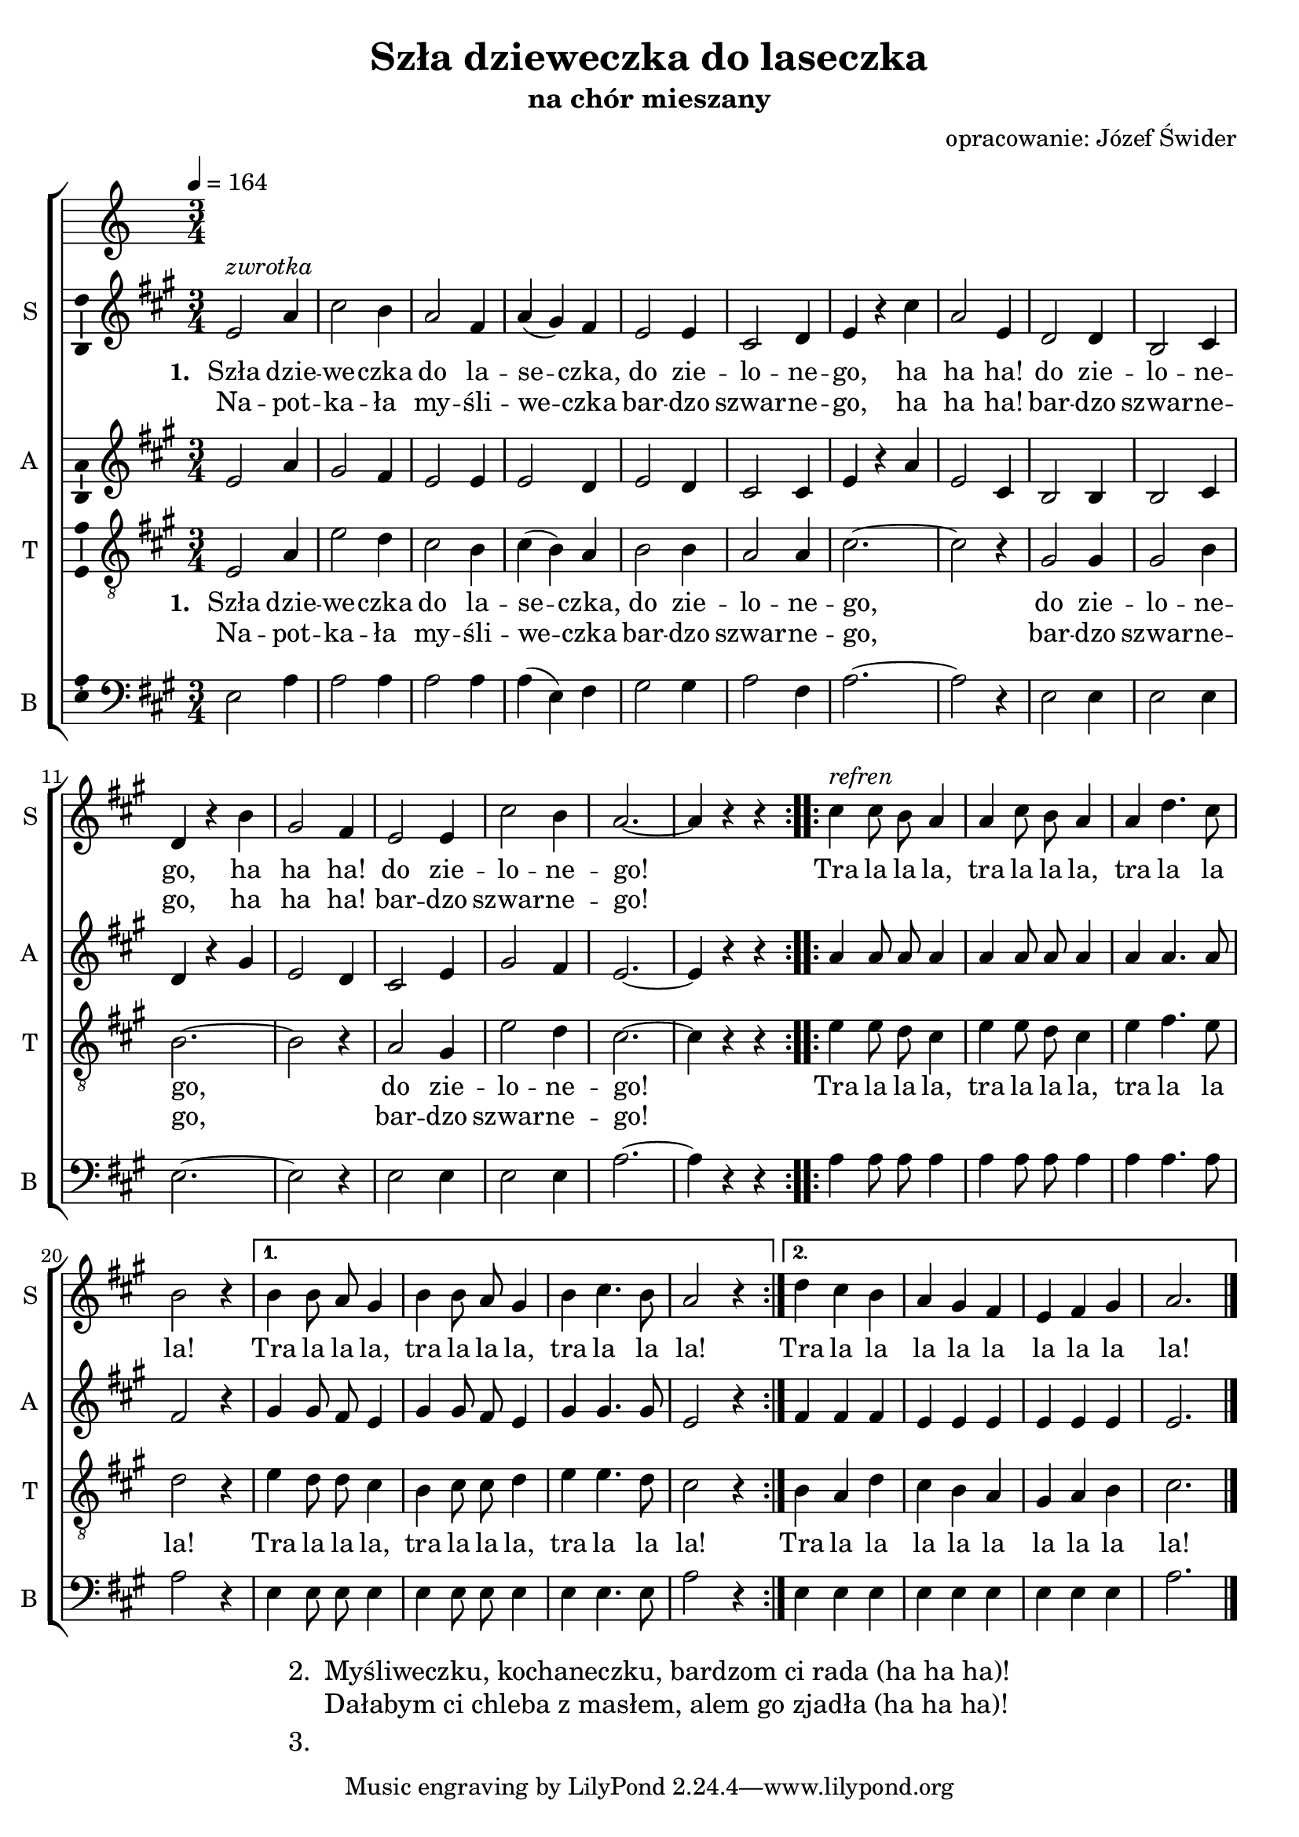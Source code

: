\version "2.12.3"
\pointAndClickOff
\header	{
  title = "Szła dzieweczka do laseczka"
  subtitle = "na chór mieszany"
  arranger = "opracowanie: Józef Świder"
}
commonprops = {
  \autoBeamOff
  \key a \major
  \time 3/4
}
scoretempomarker = {
  \tempo 4=164
}
%--------------------------------MELODY--------------------------------
sopranomelody = \relative c'' {
  \repeat volta 2 {
    e,2^\markup { \italic zwrotka } a4 | cis2 b4 | a2 fis4 | a4( gis) fis |
    e2 e4 | cis2 d4 | e4 r cis' | a2 e4 |
    d2 d4 | b2 cis4 | d4 r b' | gis2 fis4 |
    e2 e4 | cis'2 b4 | a2.~ | a4 r r |
  }
  \repeat volta 2 { cis4^\markup { \italic refren } cis8 b a4 | a4 cis8 b a4 | a4 d4. cis8 | b2 r4 | }
  \alternative {
    { b4 b8 a gis4 | b4 b8 a gis4 | b4 cis4. b8 | a2 r4 | }
    { d4 cis b | a gis fis | e fis gis | a2. }
  } \bar "|."
}
altomelody = \relative f' {
  \repeat volta 2 {
    e2 a4 | gis2 fis4 | e2 e4 | e2 d4 |
    e2 d4 | cis2 cis4 | e4 r a | e2 cis4 |
    b2 b4 | b2 cis4 | d4 r gis | e2 d4 |
    cis2 e4 | gis2 fis4 | e2.~ | e4 r r |
  }
  \repeat volta 2 { a4 a8 a a4 | a4 a8 a a4 | a4 a4. a8 | fis2 r4 | }
  \alternative {
    { gis4 gis8 fis e4 | gis4 gis8 fis e4 | gis4 gis4. gis8 | e2 r4 | }
    { fis4 fis fis | e4 e e | e4 e e | e2. }
  } \bar "|."
}
tenormelody = \relative c' {
  \repeat volta 2 {
    e,2 a4 | e'2 d4 | cis2 b4 | cis4( b) a |
    b2 b4 | a2 a4 | cis2.~ | cis2 r4 |
    gis2 gis4 | gis2 b4 | b2.~ | b2 r4 |
    a2 gis4 | e'2 d4 | cis2.~ | cis4 r r |
  }
  \repeat volta 2 { e4 e8 d cis4 | e4 e8 d cis4 | e4 fis4. e8 | d2 r4 | }
  \alternative {
    { e4 d8 d cis4 | b4 cis8 cis d4 | e4 e4. d8 | cis2 r4 | }
    { b4 a d | cis b a | gis a b | cis2. }
  } \bar "|."
}
bassmelody = \relative f {
  \repeat volta 2 {
    e2 a4 | a2 a4 | a2 a4 | a4( e) fis |
    gis2 gis4 | a2 fis4 | a2.~ | a2 r4 |
    e2 e4 | e2 e4 | e2.~ | e2 r4 |
    e2 e4 | e2 e4 | a2.~ | a4 r r |
  }
  \repeat volta 2 { a4 a8 a a4 | a4 a8 a a4 | a4 a4. a8 | a2 r4 | }
  \alternative {
    { e4 e8 e e4 | e4 e8 e e4 | e4 e4. e8 | a2 r4 | }
    { e4 e e | e4 e e | e4 e e | a2. }
  } \bar "|."
}
akordy = \chordmode {

}
%--------------------------------LYRICS--------------------------------
womentext =  \lyricmode 	{
  \set stanza = "1. "
  Szła dzie -- we -- czka do la -- se -- czka,
  do zie -- lo -- ne -- go, ha ha ha!
  do zie -- lo -- ne -- go, ha ha ha!
  do zie -- lo -- ne -- go!
  Tra la la la, tra la la la, tra la la la!
  Tra la la la, tra la la la, tra la la la!
  Tra la la la la la la la la la!
}
mentext =  \lyricmode 	{
  \set stanza = "1. "
  Szła dzie -- we -- czka do la -- se -- czka,
  do zie -- lo -- ne -- go,
  do zie -- lo -- ne -- go,
  do zie -- lo -- ne -- go!
  Tra la la la, tra la la la, tra la la la!
  Tra la la la, tra la la la, tra la la la!
  Tra la la la la la la la la la!
}
womenlinetwo = \lyricmode {
  Na -- pot -- ka -- ła my -- śli -- we -- czka
  bar -- dzo szwar -- ne -- go, ha ha ha!
  bar -- dzo szwar -- ne -- go, ha ha ha!
  bar -- dzo szwar -- ne -- go!
}
menlinetwo = \lyricmode {
  Na -- pot -- ka -- ła my -- śli -- we -- czka
  bar -- dzo szwar -- ne -- go,
  bar -- dzo szwar -- ne -- go,
  bar -- dzo szwar -- ne -- go!
}
stanzas = \markup {
  \fill-line {
    \large {
      \hspace #0.1
      \column {
        \line {
          "2. "
          \column	{
            "Myśliweczku, kochaneczku, bardzom ci rada (ha ha ha)!"
            "Dałabym ci chleba z masłem, alem go zjadła (ha ha ha)!"
          }
        }
        \hspace #0.1
        \line {
          "3. "
          \column {

          }
        }
      }
      \hspace #0.1
    }
  }
}
%--------------------------------ALL-FILE VARIABLE--------------------------------

fourstaveschoir = {
  \new ChoirStaff <<
    \scoretempomarker
    \new ChordNames { \germanChords \akordy }
    \new Staff = soprano {
      \clef treble
      \set Staff.instrumentName = "S "
      \set Staff.shortInstrumentName = "S "
      \new Voice = soprano {
        \commonprops
        \set Voice.midiInstrument = "clarinet"
        \sopranomelody
      }
    }
    \new Lyrics = womenlyrics \lyricsto soprano \womentext
    \new Lyrics = womenlyrics \lyricsto soprano \womenlinetwo

    \new Staff = alto {
      \clef treble
      \set Staff.instrumentName = "A "
      \set Staff.shortInstrumentName = "A "
      \new Voice = alto {
        \commonprops
        \set Voice.midiInstrument = "english horn"
        \altomelody
      }
    }

    \new Staff = tenor {
      \clef "treble_8"
      \set Staff.instrumentName = "T "
      \set Staff.shortInstrumentName = "T "
      \new Voice = tenor {
        \commonprops
        \set Voice.midiInstrument = "english horn"
        \tenormelody
      }
    }
    \new Lyrics = menlyrics \lyricsto tenor \mentext
    \new Lyrics = menlyrics \lyricsto tenor \menlinetwo

    \new Staff = bass {
      \clef bass
      \set Staff.instrumentName = "B "
      \set Staff.shortInstrumentName = "B "
      \new Voice = bass {
        \commonprops
        \set Voice.midiInstrument = "clarinet"
        \bassmelody
      }
    }
  >>
}

%---------------------------------MIDI---------------------------------
\score {
  \unfoldRepeats \fourstaveschoir
  \midi {
    \context {
      \Staff \remove "Staff_performer"
    }
    \context {
      \Voice
      \consists "Staff_performer"
      \remove "Dynamic_performer"
    }
  }
}

%--------------------------------LAYOUT--------------------------------
\score {
  \fourstaveschoir
  \layout {
    indent = 0\cm
    \context {
      \Staff \consists "Ambitus_engraver"
    }
  }
}

\stanzas
